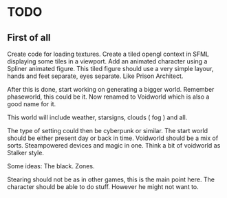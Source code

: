* TODO

** First of all
Create code for loading textures.
Create a tiled opengl context in SFML displaying some tiles in a viewport.
Add an animated character using a Spliner animated figure.
This tiled figure should use a very simple layour, hands and feet separate, eyes separate.
Like Prison Architect.

After this is done, start working on generating a bigger world. Remember phaseworld, this could be it.
Now renamed to Voidworld which is also a good name for it.

This world will include weather, starsigns, clouds ( fog ) and all.

The type of setting could then be cyberpunk or similar.
The start world should be either present day or back in time.
Voidworld should be a mix of sorts.
Steampowered devices and magic in one.
Think a bit of voidworld as Stalker style.

Some ideas:
The black.
Zones.


Stearing should not be as in other games, this is the main point here.
The character should be able to do stuff. However he might not want to.

